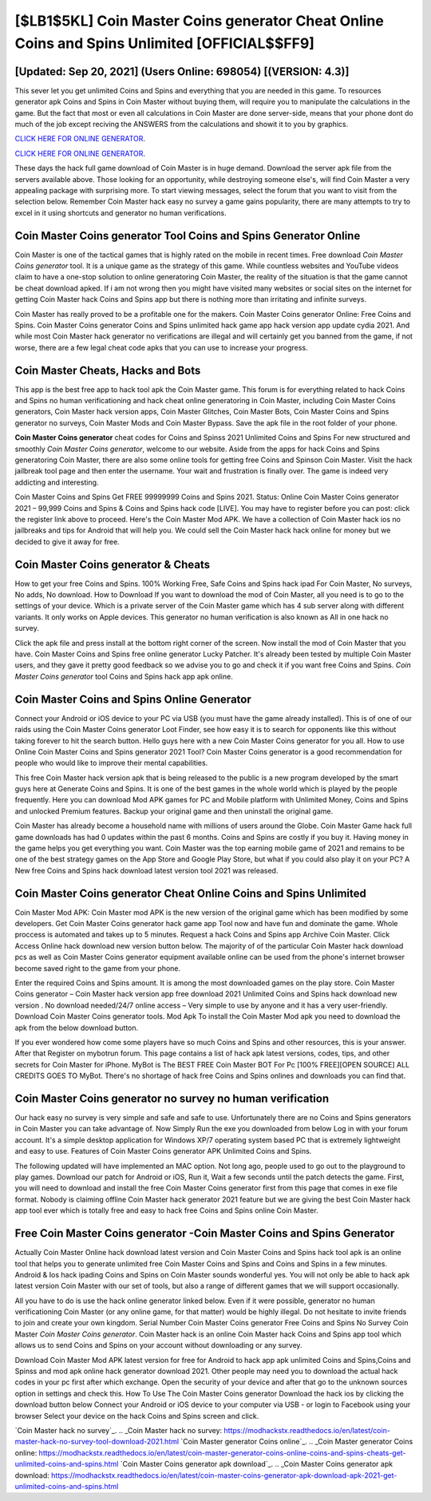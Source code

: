 [$LB1$5KL] Coin Master Coins generator Cheat Online Coins and Spins Unlimited [OFFICIAL$$FF9]
=========

[Updated: Sep 20, 2021] (Users Online: 698054) [(VERSION: 4.3)]
---------

This sever let you get unlimited Coins and Spins and everything that you are needed in this game.  To resources generator apk Coins and Spins in Coin Master without buying them, will require you to manipulate the calculations in the game. But the fact that most or even all calculations in Coin Master are done server-side, means that your phone dont do much of the job except reciving the ANSWERS from the calculations and showit it to you by graphics.

`CLICK HERE FOR ONLINE GENERATOR`_.

.. _CLICK HERE FOR ONLINE GENERATOR: http://clouddld.xyz/ff1d3a9

`CLICK HERE FOR ONLINE GENERATOR`_.

.. _CLICK HERE FOR ONLINE GENERATOR: http://clouddld.xyz/ff1d3a9

These days the hack full game download of Coin Master is in huge demand.  Download the server apk file from the servers available above.  Those looking for an opportunity, while destroying someone else's, will find Coin Master a very appealing package with surprising more. To start viewing messages, select the forum that you want to visit from the selection below. Remember Coin Master hack easy no survey a game gains popularity, there are many attempts to try to excel in it using shortcuts and generator no human verifications.

Coin Master Coins generator Tool Coins and Spins Generator Online
---------

Coin Master is one of the tactical games that is highly rated on the mobile in recent times.  Free download *Coin Master Coins generator* tool.  It is a unique game as the strategy of this game.  While countless websites and YouTube videos claim to have a one-stop solution to online generatoring Coin Master, the reality of the situation is that the game cannot be cheat download apked.  If i am not wrong then you might have visited many websites or social sites on the internet for getting Coin Master hack Coins and Spins app but there is nothing more than irritating and infinite surveys.

Coin Master has really proved to be a profitable one for the makers.  Coin Master Coins generator Online: Free Coins and Spins.  Coin Master Coins generator Coins and Spins unlimited hack game app hack version app update cydia 2021.  And while most Coin Master hack generator no verifications are illegal and will certainly get you banned from the game, if not worse, there are a few legal cheat code apks that you can use to increase your progress.


Coin Master Cheats, Hacks and Bots
---------

This app is the best free app to hack tool apk the Coin Master game.  This forum is for everything related to hack Coins and Spins no human verificationing and hack cheat online generatoring in Coin Master, including Coin Master Coins generators, Coin Master hack version apps, Coin Master Glitches, Coin Master Bots, Coin Master Coins and Spins generator no surveys, Coin Master Mods and Coin Master Bypass.  Save the apk file in the root folder of your phone.

**Coin Master Coins generator** cheat codes for Coins and Spinss 2021 Unlimited Coins and Spins For new structured and smoothly *Coin Master Coins generator*, welcome to our website.  Aside from the apps for hack Coins and Spins generatoring Coin Master, there are also some online tools for getting free Coins and Spinson Coin Master.  Visit the hack jailbreak tool page and then enter the username.  Your wait and frustration is finally over. The game is indeed very addicting and interesting.

Coin Master Coins and Spins Get FREE 99999999 Coins and Spins 2021. Status: Online Coin Master Coins generator 2021 – 99,999 Coins and Spins & Coins and Spins hack code [LIVE]. You may have to register before you can post: click the register link above to proceed.  Here's the Coin Master Mod APK.  We have a collection of Coin Master hack ios no jailbreaks and tips for Android that will help you. We could sell the Coin Master hack hack online for money but we decided to give it away for free.

Coin Master Coins generator & Cheats
---------

How to get your free Coins and Spins.  100% Working Free, Safe Coins and Spins hack ipad For Coin Master, No surveys, No adds, No download.  How to Download If you want to download the mod of Coin Master, all you need is to go to the settings of your device.  Which is a private server of the Coin Master game which has 4 sub server along with different variants.  It only works on Apple devices. This generator no human verification is also known as All in one hack no survey.

Click the apk file and press install at the bottom right corner of the screen. Now install the mod of Coin Master that you have. Coin Master Coins and Spins free online generator Lucky Patcher.  It's already been tested by multiple Coin Master users, and they gave it pretty good feedback so we advise you to go and check it if you want free Coins and Spins.  *Coin Master Coins generator* tool Coins and Spins hack app apk online.

Coin Master Coins and Spins Online Generator
---------

Connect your Android or iOS device to your PC via USB (you must have the game already installed).  This is of one of our raids using the Coin Master Coins generator Loot Finder, see how easy it is to search for opponents like this without taking forever to hit the search button.  Hello guys here with a new Coin Master Coins generator for you all.  How to use Online Coin Master Coins and Spins generator 2021 Tool? Coin Master Coins generator is a good recommendation for people who would like to improve their mental capabilities.

This free Coin Master hack version apk that is being released to the public is a new program developed by the smart guys here at Generate Coins and Spins.  It is one of the best games in the whole world which is played by the people frequently.  Here you can download Mod APK games for PC and Mobile platform with Unlimited Money, Coins and Spins and unlocked Premium features.  Backup your original game and then uninstall the original game.

Coin Master has already become a household name with millions of users around the Globe.  Coin Master Game hack full game downloads has had 0 updates within the past 6 months. Coins and Spins are costly if you buy it. Having money in the game helps you get everything you want.  Coin Master was the top earning mobile game of 2021 and remains to be one of the best strategy games on the App Store and Google Play Store, but what if you could also play it on your PC? A New free Coins and Spins hack download latest version tool 2021 was released.

Coin Master Coins generator Cheat Online Coins and Spins Unlimited
---------

Coin Master Mod APK: Coin Master mod APK is the new version of the original game which has been modified by some developers.  Get Coin Master Coins generator hack game app Tool now and have fun and dominate the game.  Whole proccess is automated and takes up to 5 minutes. Request a hack Coins and Spins app Archive Coin Master.  Click Access Online hack download new version button below.  The majority of of the particular Coin Master hack download pcs as well as Coin Master Coins generator equipment available online can be used from the phone's internet browser become saved right to the game from your phone.

Enter the required Coins and Spins amount.  It is among the most downloaded games on the play store.  Coin Master Coins generator – Coin Master hack version app free download 2021 Unlimited Coins and Spins hack download new version . No download needed/24/7 online access – Very simple to use by anyone and it has a very user-friendly. Download Coin Master Coins generator tools.  Mod Apk To install the Coin Master Mod apk you need to download the apk from the below download button.

If you ever wondered how come some players have so much Coins and Spins and other resources, this is your answer.  After that Register on mybotrun forum.  This page contains a list of hack apk latest versions, codes, tips, and other secrets for Coin Master for iPhone.  MyBot is The BEST FREE Coin Master BOT For Pc [100% FREE][OPEN SOURCE] ALL CREDITS GOES TO MyBot. There's no shortage of hack free Coins and Spins onlines and downloads you can find that.

Coin Master Coins generator no survey no human verification
---------

Our hack easy no survey is very simple and safe and safe to use.  Unfortunately there are no Coins and Spins generators in Coin Master you can take advantage of.  Now Simply Run the exe you downloaded from below Log in with your forum account. It's a simple desktop application for Windows XP/7 operating system based PC that is extremely lightweight and easy to use.  Features of Coin Master Coins generator APK Unlimited Coins and Spins.

The following updated will have implemented an MAC option. Not long ago, people used to go out to the playground to play games.  Download our patch for Android or iOS, Run it, Wait a few seconds until the patch detects the game.  First, you will need to download and install the free Coin Master Coins generator first from this page that comes in exe file format. Nobody is claiming offline Coin Master hack generator 2021 feature but we are giving the best Coin Master hack app tool ever which is totally free and easy to hack free Coins and Spins online Coin Master.

Free **Coin Master Coins generator** -Coin Master Coins and Spins Generator
---------

Actually Coin Master Online hack download latest version and Coin Master Coins and Spins hack tool apk is an online tool that helps you to generate unlimited free Coin Master Coins and Spins and Coins and Spins in a few minutes.  Android & Ios hack ipading Coins and Spins on Coin Master sounds wonderful yes.  You will not only be able to hack apk latest version Coin Master with our set of tools, but also a range of different games that we will support occasionally.

All you have to do is use the hack online generator linked below.  Even if it were possible, generator no human verificationing Coin Master (or any online game, for that matter) would be highly illegal. Do not hesitate to invite friends to join and create your own kingdom. Serial Number Coin Master Coins generator Free Coins and Spins No Survey Coin Master *Coin Master Coins generator*.  Coin Master hack is an online Coin Master hack Coins and Spins app tool which allows us to send Coins and Spins on your account without downloading or any survey.

Download Coin Master Mod APK latest version for free for Android to hack app apk unlimited Coins and Spins,Coins and Spinss and  mod apk online hack generator download 2021. Other people may need you to download the actual hack codes in your pc first after which exchange.  Open the security of your device and after that go to the unknown sources option in settings and check this.  How To Use The Coin Master Coins generator Download the hack ios by clicking the download button below Connect your Android or iOS device to your computer via USB - or login to Facebook using your browser Select your device on the hack Coins and Spins screen and click.

`Coin Master hack no survey`_.
.. _Coin Master hack no survey: https://modhackstx.readthedocs.io/en/latest/coin-master-hack-no-survey-tool-download-2021.html
`Coin Master generator Coins online`_.
.. _Coin Master generator Coins online: https://modhackstx.readthedocs.io/en/latest/coin-master-generator-coins-online-coins-and-spins-cheats-get-unlimited-coins-and-spins.html
`Coin Master Coins generator apk download`_.
.. _Coin Master Coins generator apk download: https://modhackstx.readthedocs.io/en/latest/coin-master-coins-generator-apk-download-apk-2021-get-unlimited-coins-and-spins.html